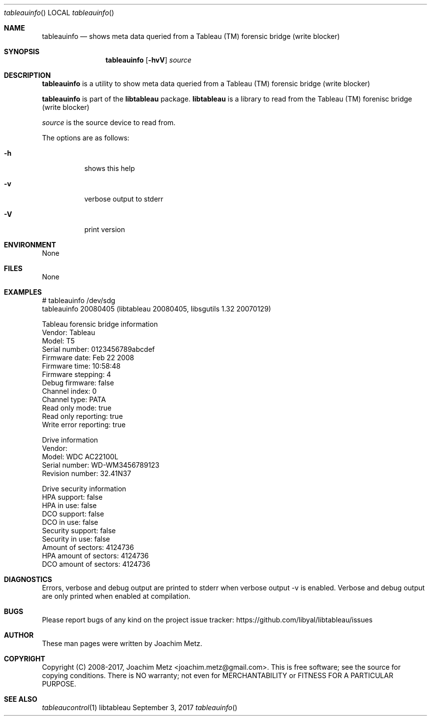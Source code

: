.Dd September  3, 2017
.Dt tableauinfo
.Os libtableau
.Sh NAME
.Nm tableauinfo
.Nd shows meta data queried from a Tableau (TM) forensic bridge (write blocker)
.Sh SYNOPSIS
.Nm tableauinfo
.Op Fl hvV
.Va Ar source
.Sh DESCRIPTION
.Nm tableauinfo
is a utility to show meta data queried from a Tableau (TM) forensic bridge (write blocker)
.Pp
.Nm tableauinfo
is part of the
.Nm libtableau
package.
.Nm libtableau
is a library to read from the Tableau (TM) forenisc bridge (write blocker)
.Pp
.Ar source
is the source device to read from.
.Pp
The options are as follows:
.Bl -tag -width Ds
.It Fl h
shows this help
.It Fl v
verbose output to stderr
.It Fl V
print version
.El
.Sh ENVIRONMENT
None
.Sh FILES
None
.Sh EXAMPLES
.Bd -literal
# tableauinfo /dev/sdg
tableauinfo 20080405 (libtableau 20080405, libsgutils 1.32 20070129)

Tableau forensic bridge information
        Vendor:                 Tableau
        Model:                  T5
        Serial number:          0123456789abcdef
        Firmware date:          Feb 22 2008
        Firmware time:          10:58:48
        Firmware stepping:      4
        Debug firmware:         false
        Channel index:          0
        Channel type:           PATA
        Read only mode:         true
        Read only reporting:    true
        Write error reporting:  true

Drive information
        Vendor:
        Model:                  WDC AC22100L
        Serial number:          WD-WM3456789123
        Revision number:        32.41N37

Drive security information
        HPA support:            false
        HPA in use:             false
        DCO support:            false
        DCO in use:             false
        Security support:       false
        Security in use:        false
        Amount of sectors:      4124736
        HPA amount of sectors:  4124736
        DCO amount of sectors:  4124736
.Ed
.Sh DIAGNOSTICS
Errors, verbose and debug output are printed to stderr when verbose output \-v is enabled.
Verbose and debug output are only printed when enabled at compilation.
.Sh BUGS
Please report bugs of any kind on the project issue tracker: https://github.com/libyal/libtableau/issues
.Sh AUTHOR
These man pages were written by Joachim Metz.
.Sh COPYRIGHT
Copyright (C) 2008-2017, Joachim Metz <joachim.metz@gmail.com>.
This is free software; see the source for copying conditions. There is NO warranty; not even for MERCHANTABILITY or FITNESS FOR A PARTICULAR PURPOSE.
.Sh SEE ALSO
.Xr tableaucontrol 1
